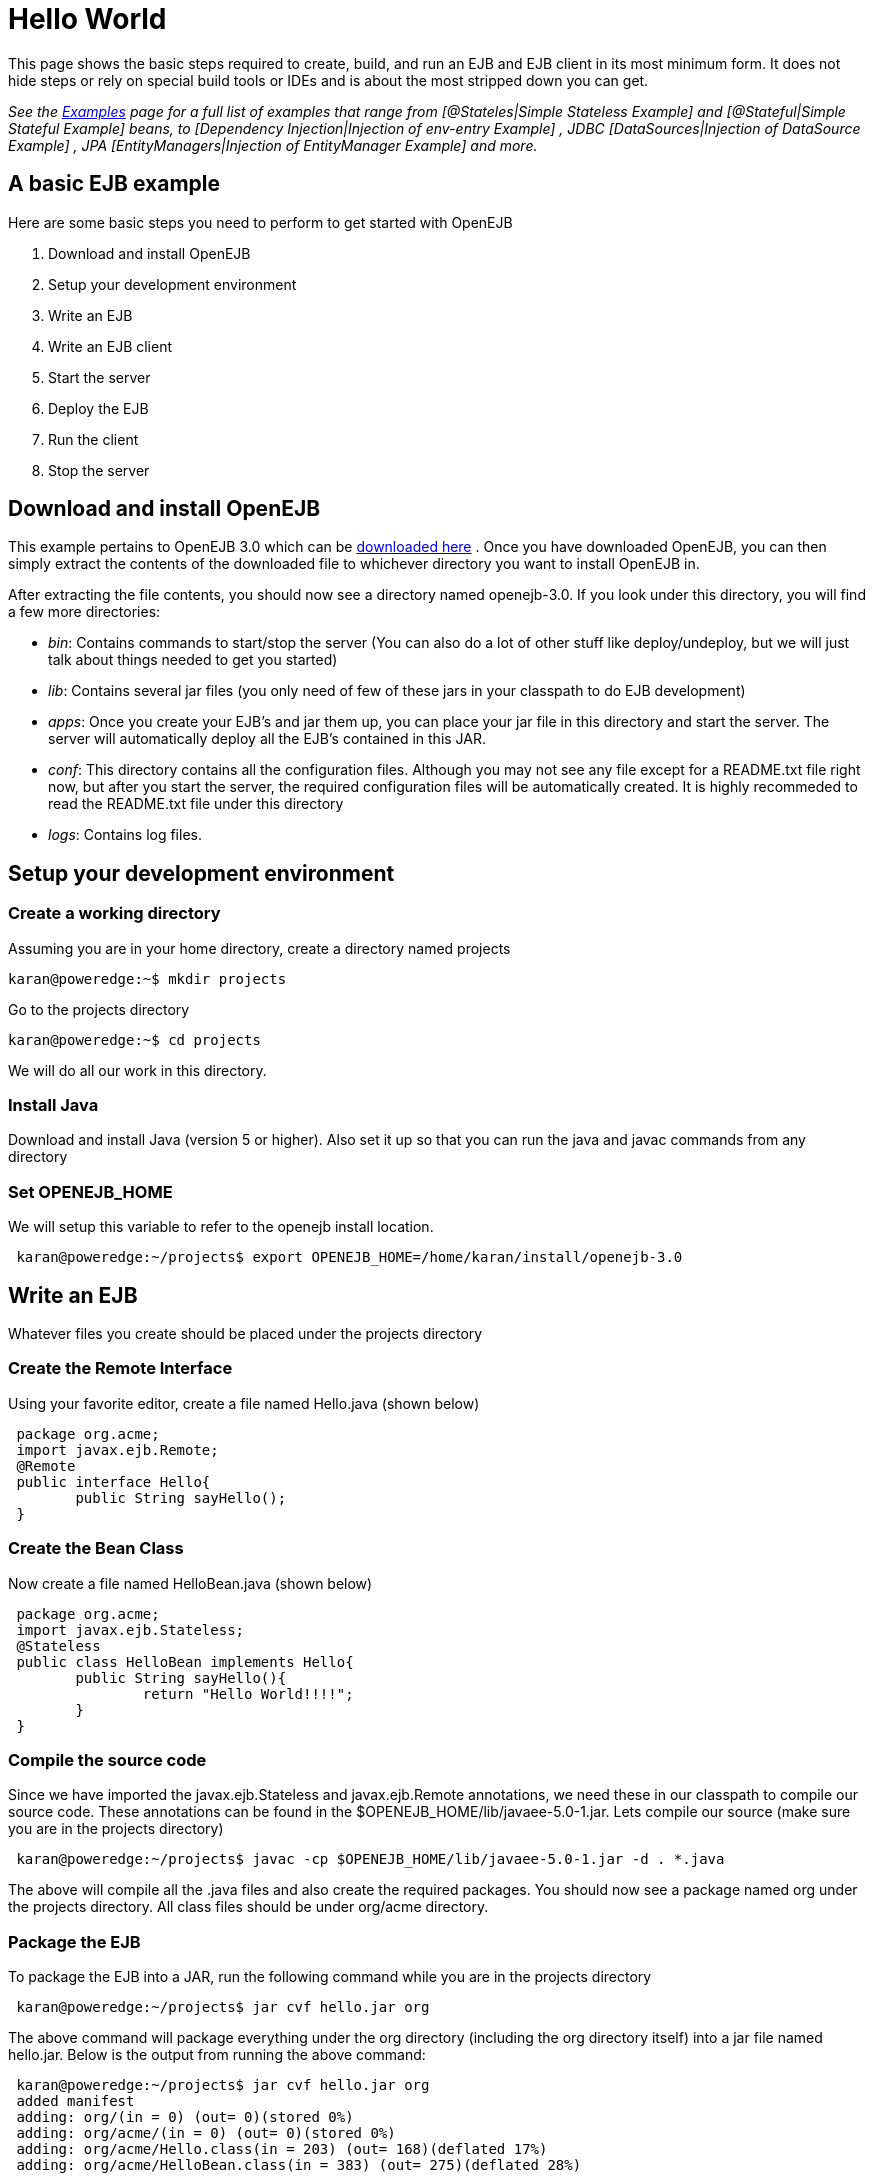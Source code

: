 = Hello World
:index-group: Unrevised
:jbake-date: 2018-12-05
:jbake-type: page
:jbake-status: published

This page shows the basic steps required to create, build, and run an EJB and EJB client in its most minimum form.
It does not hide steps or rely on special build tools or IDEs and is about the most stripped down you can get.

_See the xref:examples.adoc[Examples]  page for a full list of examples that range from [@Stateles|Simple Stateless Example]  and [@Stateful|Simple Stateful Example]  beans, to [Dependency Injection|Injection of env-entry Example] , JDBC [DataSources|Injection of DataSource Example] , JPA [EntityManagers|Injection of EntityManager Example]  and more._



== A basic EJB example

Here are some basic steps you need to perform to get started with OpenEJB

. Download and install OpenEJB
. Setup your development environment
. Write an EJB
. Write an EJB client
. Start the server
. Deploy the EJB
. Run the client
. Stop the server



== Download and install OpenEJB

This example pertains to OpenEJB 3.0 which can be http://archive.apache.org/dist/openejb/3.0[downloaded here] .  Once you have downloaded OpenEJB, you can then simply extract the contents of the downloaded file to whichever directory you want to install OpenEJB in.

After extracting the file contents, you should now see a directory named openejb-3.0.
If you look under this directory, you will find a few more directories:

* _bin_: Contains commands to start/stop the server (You can also do a lot of other stuff like deploy/undeploy, but we will just talk about things needed to get you started)
* _lib_: Contains several jar files (you only need of few of these jars in your classpath to do EJB development)
* _apps_: Once you create your EJB's and jar them up, you can place your jar file in this directory and start the server.
The server will automatically deploy all the EJB's contained in this JAR.
* _conf_: This directory contains all the configuration files.
Although you may not see any file except for a README.txt file right now, but after you start the server, the required configuration files will be automatically created.
It is highly recommeded to read the README.txt file under this directory
* _logs_: Contains log files.



== Setup your development environment



=== Create a working directory

Assuming you are in your home directory, create a directory named projects

[source,bash]
----
karan@poweredge:~$ mkdir projects
----

Go to the projects directory

[source,bash]
----
karan@poweredge:~$ cd projects
----

We will do all our work in this directory.


=== Install Java

Download and install Java (version 5 or higher).
Also set it up so that you can run the java and javac commands from any directory

=== Set OPENEJB_HOME

We will setup this variable to refer to the openejb install location.

[source,bash]
----
 karan@poweredge:~/projects$ export OPENEJB_HOME=/home/karan/install/openejb-3.0
----


== Write an EJB

Whatever files you create should be placed under the projects directory

=== Create the Remote Interface

Using your favorite editor, create a file named Hello.java (shown below)

[source,java]
----
 package org.acme;
 import javax.ejb.Remote;
 @Remote
 public interface Hello{
 	public String sayHello();
 }
----


=== Create the Bean Class

Now create a file named HelloBean.java (shown below)

[source,java]
----
 package org.acme;
 import javax.ejb.Stateless;
 @Stateless
 public class HelloBean implements Hello{
 	public String sayHello(){
 		return "Hello World!!!!";
 	}
 }
----


=== Compile the source code

Since we have imported the javax.ejb.Stateless and javax.ejb.Remote annotations, we need these in our classpath to compile our source code.
These annotations can be found in the $OPENEJB_HOME/lib/javaee-5.0-1.jar.
Lets compile our source (make sure you are in the projects directory)

[source,bash]
----
 karan@poweredge:~/projects$ javac -cp $OPENEJB_HOME/lib/javaee-5.0-1.jar -d . *.java
----

The above will compile all the .java files and also create the required packages.
You should now see a package named org under the projects directory.
All class files should be under org/acme directory.


=== Package the EJB

To package the EJB into a JAR, run the following command while you are in the projects directory

[source,bash]
----
 karan@poweredge:~/projects$ jar cvf hello.jar org
----

The above command will package everything under the org directory (including the org directory itself) into a jar file named hello.jar.
Below is the output from running the above command:

[source,bash]
----
 karan@poweredge:~/projects$ jar cvf hello.jar org
 added manifest
 adding: org/(in = 0) (out= 0)(stored 0%)
 adding: org/acme/(in = 0) (out= 0)(stored 0%)
 adding: org/acme/Hello.class(in = 203) (out= 168)(deflated 17%)
 adding: org/acme/HelloBean.class(in = 383) (out= 275)(deflated 28%)
----

== Write an EJB Client

Now we will write a Client class which will lookup the EJB , invoke the sayHello() business method and print the value returned from the method.
While you are in the projects directory, create a new file named HelloClient.java . Add the following to this file:

[source,java]
----
 package org.acme;
 import java.util.Properties;
 import javax.naming.InitialContext;
 import javax.naming.Context;
 import javax.rmi.PortableRemoteObject;
 public class HelloClient{
         public static void main(String[]  args) throws Exception{
 		Properties props = new Properties();

props.put(Context.INITIAL_CONTEXT_FACTORY,"org.apache.openejb.client.RemoteInitialContextFactory");
props.put(Context.PROVIDER_URL,"ejbd://127.0.0.1:4201");
Context ctx = new InitialContext(props);
Object ref = ctx.lookup("HelloBeanRemote");
Hello h = (Hello)PortableRemoteObject.narrow(ref,Hello.class);
String result = h.sayHello();
System.out.println(result);
}     }
----

=== Compile HelloClient.java

Run the following command:

[source,bash]
----
karan@poweredge:~/projects$ javac  -d . HelloClient.java
----

== Start the Server

Go to the OpenEJB install directory (i.e. OPENEJB_HOME) and run the following command:

[source,bash]
----
karan@poweredge:~/install/openejb-3.0$ bin/openejb start
----

Once the Server starts, you will see an output similar to the below in your console:

[source,bash]
----
 karan@poweredge:~/install/openejb-3.0$ bin/openejb start
 Apache OpenEJB 3.0    build: 20070926-12:34
 http://tomee.apache.org/
 OpenEJB ready.
 [OPENEJB:init]  OpenEJB Remote Server
   ** Starting Services **
   NAME		       IP	       PORT
   httpejbd	       0.0.0.0	       4204
   telnet	       0.0.0.0	       4202
   ejbd		       0.0.0.0	       4201
   hsql		       0.0.0.0	       9001
   admin thread	       0.0.0.0	       4200
 -------
 Ready!
----

Take out a minute to browse through the conf and logs directories.
You should now see some configuration and log files under the respective directories.


== Deploy the EJB

We will now use the deploy command to deploy the EJB in hello.jar.
While you are in the projects directory, run the following command:

[source,bash]
----
karan@poweredge:~/projects$ $OPENEJB_HOME/bin/openejb deploy hello.jar
----

The above command should give you the following output:

[source,bash]
----
karan@poweredge:~/projects$ $OPENEJB_HOME/bin/openejb deploy hello.jar
Application deployed successfully at "hello.jar"
App(id=/home/karan/projects/hello.jar)
    EjbJar(id=hello.jar, path=/home/karan/projects/hello.jar)
    Ejb(ejb-name=HelloBean, id=HelloBean)
        Jndi(name=HelloBeanRemote)
----

Notice how the output neatly lays out various deployment details.
One thing you might want to note from the output is the JNDI name.
This is the JNDI name we used in the client to lookup the EJB

== Run the Client

[source,bash]
----
karan@poweredge:~/projects$ java -cp \
$OPENEJB_HOME/lib/openejb-client-3.0.jar:$OPENEJB_HOME/lib/javaee-5.0-1.jar:\
.org.acme.HelloClient
----

The above should give you the following output:

[source,properties]
----
Hello World!!!!
----


== Help! , it didn't work for me!!.

No problem, we are here to help.
Just send us an email at users@tomee.apache.org.
If possible, send us the contents of logs/openejb.log file in the email.

== Looking for more?

More EJB 3.0 examples, sample applications, tutorials and howtos available xref:8.0@examples::index.adoc[here] .
